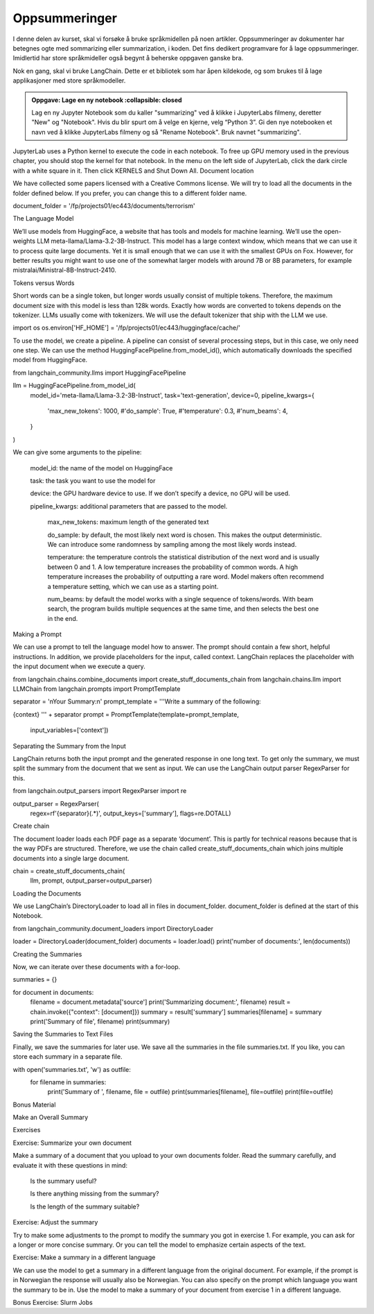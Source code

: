 .. _08_summarization:

Oppsummeringer
---------------

I denne delen av kurset, skal vi forsøke å bruke språkmidellen på noen artikler. Oppsummeringer av dokumenter har betegnes ogte med sommarizing eller summarization, i koden. Det fins dedikert programvare for å lage oppsummeringer. Imidlertid har store språkmideller også begynt å beherske oppgaven ganske bra.

Nok en gang, skal vi bruke LangChain. Dette er et bibliotek som har åpen kildekode, og som brukes til å lage applikasjoner med store språkmodeller.

.. admonition:: Oppgave: Lage en ny notebook
   :collapsible: closed
  
  Lag en ny Jupyter Notebook som du kaller "summarizing" ved å klikke i JupyterLabs filmeny, deretter "New" og "Notebook". Hvis du blir spurt om å velge en kjerne, velg “Python 3”. Gi den nye notebooken et navn ved å klikke JupyterLabs filmeny og så "Rename Notebook". Bruk navnet "summarizing".

.. admonition:: Oppgave: Stoppe gamle kjerner
   :collapsible: closed



JupyterLab uses a Python kernel to execute the code in each notebook. To free up GPU memory used in the previous chapter, you should stop the kernel for that notebook. In the menu on the left side of JupyterLab, click the dark circle with a white square in it. Then click KERNELS and Shut Down All.
Document location

We have collected some papers licensed with a Creative Commons license. We will try to load all the documents in the folder defined below. If you prefer, you can change this to a different folder name.

document_folder = '/fp/projects01/ec443/documents/terrorism'

The Language Model

We’ll use models from HuggingFace, a website that has tools and models for machine learning. We’ll use the open-weights LLM meta-llama/Llama-3.2-3B-Instruct. This model has a large context window, which means that we can use it to process quite large documents. Yet it is small enough that we can use it with the smallest GPUs on Fox. However, for better results you might want to use one of the somewhat larger models with around 7B or 8B parameters, for example mistralai/Ministral-8B-Instruct-2410.

Tokens versus Words

Short words can be a single token, but longer words usually consist of multiple tokens. Therefore, the maximum document size with this model is less than 128k words. Exactly how words are converted to tokens depends on the tokenizer. LLMs usually come with tokenizers. We will use the default tokenizer that ship with the LLM we use.

import os
os.environ['HF_HOME'] = '/fp/projects01/ec443/huggingface/cache/'

To use the model, we create a pipeline. A pipeline can consist of several processing steps, but in this case, we only need one step. We can use the method HuggingFacePipeline.from_model_id(), which automatically downloads the specified model from HuggingFace.

from langchain_community.llms import HuggingFacePipeline

llm = HuggingFacePipeline.from_model_id(
    model_id='meta-llama/Llama-3.2-3B-Instruct',
    task='text-generation',
    device=0,
    pipeline_kwargs={
        'max_new_tokens': 1000,
        #'do_sample': True,
        #'temperature': 0.3,
        #'num_beams': 4,
    }
)

We can give some arguments to the pipeline:

    model_id: the name of the model on HuggingFace

    task: the task you want to use the model for

    device: the GPU hardware device to use. If we don’t specify a device, no GPU will be used.

    pipeline_kwargs: additional parameters that are passed to the model.

        max_new_tokens: maximum length of the generated text

        do_sample: by default, the most likely next word is chosen. This makes the output deterministic. We can introduce some randomness by sampling among the most likely words instead.

        temperature: the temperature controls the statistical distribution of the next word and is usually between 0 and 1. A low temperature increases the probability of common words. A high temperature increases the probability of outputting a rare word. Model makers often recommend a temperature setting, which we can use as a starting point.

        num_beams: by default the model works with a single sequence of tokens/words. With beam search, the program builds multiple sequences at the same time, and then selects the best one in the end.

Making a Prompt

We can use a prompt to tell the language model how to answer. The prompt should contain a few short, helpful instructions. In addition, we provide placeholders for the input, called context. LangChain replaces the placeholder with the input document when we execute a query.

from langchain.chains.combine_documents import create_stuff_documents_chain
from langchain.chains.llm import LLMChain
from langchain.prompts import PromptTemplate

separator = '\nYour Summary:\n'
prompt_template = '''Write a summary of the following:

{context}
''' + separator
prompt = PromptTemplate(template=prompt_template,
                        input_variables=['context'])

Separating the Summary from the Input

LangChain returns both the input prompt and the generated response in one long text. To get only the summary, we must split the summary from the document that we sent as input. We can use the LangChain output parser RegexParser for this.

from langchain.output_parsers import RegexParser
import re

output_parser = RegexParser(
    regex=rf'{separator}(.*)',
    output_keys=['summary'],
    flags=re.DOTALL)

Create chain

The document loader loads each PDF page as a separate ‘document’. This is partly for technical reasons because that is the way PDFs are structured. Therefore, we use the chain called create_stuff_documents_chain which joins multiple documents into a single large document.

chain = create_stuff_documents_chain(
        llm, prompt, output_parser=output_parser)

Loading the Documents

We use LangChain’s DirectoryLoader to load all in files in document_folder. document_folder is defined at the start of this Notebook.

from langchain_community.document_loaders import DirectoryLoader

loader = DirectoryLoader(document_folder)
documents = loader.load()
print('number of documents:', len(documents))

Creating the Summaries

Now, we can iterate over these documents with a for-loop.

summaries = {}

for document in documents:
    filename = document.metadata['source']
    print('Summarizing document:', filename)
    result = chain.invoke({"context": [document]})
    summary = result['summary']
    summaries[filename] = summary
    print('Summary of file', filename)
    print(summary)

Saving the Summaries to Text Files

Finally, we save the summaries for later use. We save all the summaries in the file summaries.txt. If you like, you can store each summary in a separate file.

with open('summaries.txt', 'w') as outfile:
    for filename in summaries:
        print('Summary of ', filename, file = outfile)
        print(summaries[filename], file=outfile)
        print(file=outfile)

Bonus Material

Make an Overall Summary

Exercises

Exercise: Summarize your own document

Make a summary of a document that you upload to your own documents folder. Read the summary carefully, and evaluate it with these questions in mind:

    Is the summary useful?

    Is there anything missing from the summary?

    Is the length of the summary suitable?

Exercise: Adjust the summary

Try to make some adjustments to the prompt to modify the summary you got in exercise 1. For example, you can ask for a longer or more concise summary. Or you can tell the model to emphasize certain aspects of the text.

Exercise: Make a summary in a different language

We can use the model to get a summary in a different language from the original document. For example, if the prompt is in Norwegian the response will usually also be Norwegian. You can also specify on the prompt which language you want the summary to be in. Use the model to make a summary of your document from exercise 1 in a different language.

Bonus Exercise: Slurm Jobs
